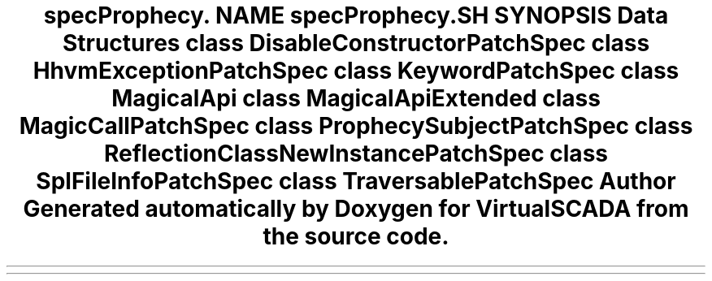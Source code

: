 .TH "spec\Prophecy\Doubler\ClassPatch" 3 "Tue Apr 14 2015" "Version 1.0" "VirtualSCADA" \" -*- nroff -*-
.ad l
.nh
.SH NAME
spec\Prophecy\Doubler\ClassPatch \- 
.SH SYNOPSIS
.br
.PP
.SS "Data Structures"

.in +1c
.ti -1c
.RI "class \fBDisableConstructorPatchSpec\fP"
.br
.ti -1c
.RI "class \fBHhvmExceptionPatchSpec\fP"
.br
.ti -1c
.RI "class \fBKeywordPatchSpec\fP"
.br
.ti -1c
.RI "class \fBMagicalApi\fP"
.br
.ti -1c
.RI "class \fBMagicalApiExtended\fP"
.br
.ti -1c
.RI "class \fBMagicCallPatchSpec\fP"
.br
.ti -1c
.RI "class \fBProphecySubjectPatchSpec\fP"
.br
.ti -1c
.RI "class \fBReflectionClassNewInstancePatchSpec\fP"
.br
.ti -1c
.RI "class \fBSplFileInfoPatchSpec\fP"
.br
.ti -1c
.RI "class \fBTraversablePatchSpec\fP"
.br
.in -1c
.SH "Author"
.PP 
Generated automatically by Doxygen for VirtualSCADA from the source code\&.
